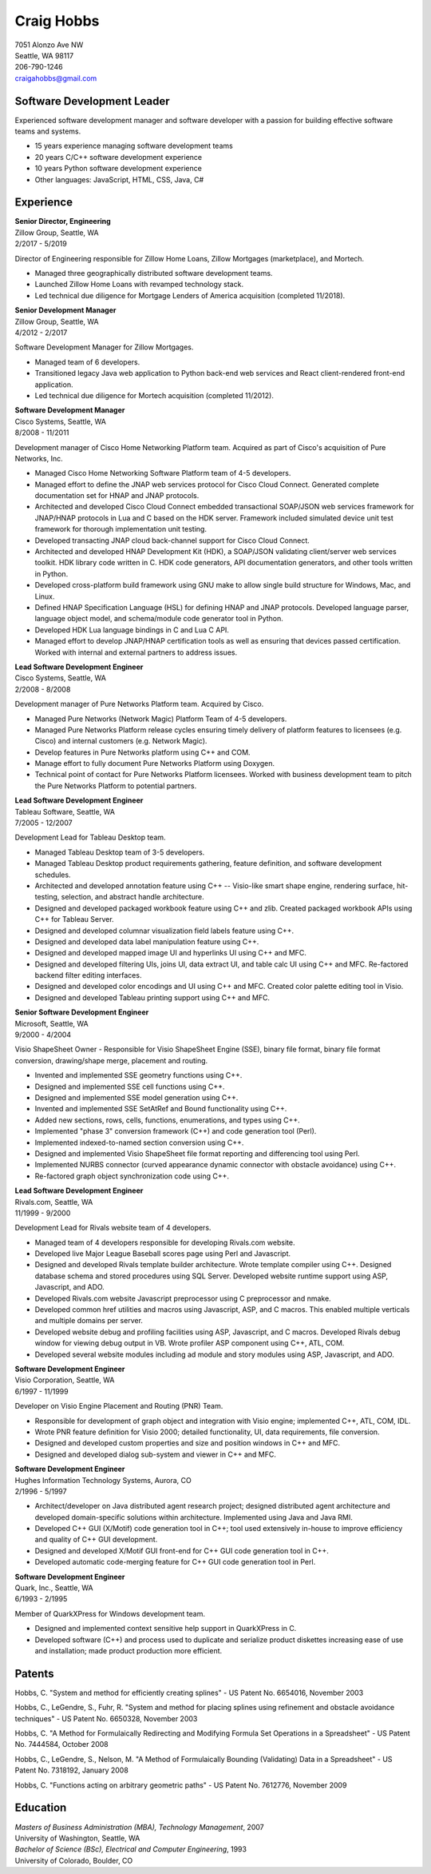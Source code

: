 Craig Hobbs
===========

| 7051 Alonzo Ave NW
| Seattle, WA 98117
| 206-790-1246
| craigahobbs@gmail.com


Software Development Leader
---------------------------

Experienced software development manager and software developer with a passion for building effective software teams and
systems.

* 15 years experience managing software development teams
* 20 years C/C++ software development experience
* 10 years Python software development experience
* Other languages: JavaScript, HTML, CSS, Java, C#


Experience
----------

| **Senior Director, Engineering**
| Zillow Group, Seattle, WA
| 2/2017 - 5/2019

Director of Engineering responsible for Zillow Home Loans, Zillow Mortgages (marketplace), and Mortech.

* Managed three geographically distributed software development teams.

* Launched Zillow Home Loans with revamped technology stack.

* Led technical due diligence for Mortgage Lenders of America acquisition (completed 11/2018).

| **Senior Development Manager**
| Zillow Group, Seattle, WA
| 4/2012 - 2/2017

Software Development Manager for Zillow Mortgages.

* Managed team of 6 developers.

* Transitioned legacy Java web application to Python back-end web services and React client-rendered front-end
  application.

* Led technical due diligence for Mortech acquisition (completed 11/2012).

| **Software Development Manager**
| Cisco Systems, Seattle, WA
| 8/2008 - 11/2011

Development manager of Cisco Home Networking Platform team. Acquired as part of Cisco's acquisition of Pure Networks,
Inc.

* Managed Cisco Home Networking Software Platform team of 4-5 developers.

* Managed effort to define the JNAP web services protocol for Cisco Cloud Connect. Generated complete documentation set
  for HNAP and JNAP protocols.

* Architected and developed Cisco Cloud Connect embedded transactional SOAP/JSON web services framework for JNAP/HNAP
  protocols in Lua and C based on the HDK server. Framework included simulated device unit test framework for thorough
  implementation unit testing.

* Developed transacting JNAP cloud back-channel support for Cisco Cloud Connect.

* Architected and developed HNAP Development Kit (HDK), a SOAP/JSON validating client/server web services toolkit. HDK
  library code written in C. HDK code generators, API documentation generators, and other tools written in Python.

* Developed cross-platform build framework using GNU make to allow single build structure for Windows, Mac, and Linux.

* Defined HNAP Specification Language (HSL) for defining HNAP and JNAP protocols. Developed language parser, language
  object model, and schema/module code generator tool in Python.

* Developed HDK Lua language bindings in C and Lua C API.

* Managed effort to develop JNAP/HNAP certification tools as well as ensuring that devices passed certification. Worked
  with internal and external partners to address issues.

| **Lead Software Development Engineer**
| Cisco Systems, Seattle, WA
| 2/2008 - 8/2008

Development manager of Pure Networks Platform team. Acquired by Cisco.

* Managed Pure Networks (Network Magic) Platform Team of 4-5 developers.

* Managed Pure Networks Platform release cycles ensuring timely delivery of platform features to licensees (e.g. Cisco)
  and internal customers (e.g. Network Magic).

* Develop features in Pure Networks platform using C++ and COM.

* Manage effort to fully document Pure Networks Platform using Doxygen.

* Technical point of contact for Pure Networks Platform licensees. Worked with business development team to pitch the
  Pure Networks Platform to potential partners.

| **Lead Software Development Engineer**
| Tableau Software, Seattle, WA
| 7/2005 - 12/2007

Development Lead for Tableau Desktop team.

* Managed Tableau Desktop team of 3-5 developers.

* Managed Tableau Desktop product requirements gathering, feature definition, and software development schedules.

* Architected and developed annotation feature using C++ -- Visio-like smart shape engine, rendering surface,
  hit-testing, selection, and abstract handle architecture.

* Designed and developed packaged workbook feature using C++ and zlib. Created packaged workbook APIs using C++ for
  Tableau Server.

* Designed and developed columnar visualization field labels feature using C++.

* Designed and developed data label manipulation feature using C++.

* Designed and developed mapped image UI and hyperlinks UI using C++ and MFC.

* Designed and developed filtering UIs, joins UI, data extract UI, and table calc UI using C++ and MFC. Re-factored
  backend filter editing interfaces.

* Designed and developed color encodings and UI using C++ and MFC. Created color palette editing tool in Visio.

* Designed and developed Tableau printing support using C++ and MFC.

| **Senior Software Development Engineer**
| Microsoft, Seattle, WA
| 9/2000 - 4/2004

Visio ShapeSheet Owner - Responsible for Visio ShapeSheet Engine (SSE), binary file format, binary file format
conversion, drawing/shape merge, placement and routing.

* Invented and implemented SSE geometry functions using C++.

* Designed and implemented SSE cell functions using C++.

* Designed and implemented SSE model generation using C++.

* Invented and implemented SSE SetAtRef and Bound functionality using C++.

* Added new sections, rows, cells, functions, enumerations, and types using C++.

* Implemented "phase 3" conversion framework (C++) and code generation tool (Perl).

* Implemented indexed-to-named section conversion using C++.

* Designed and implemented Visio ShapeSheet file format reporting and differencing tool using Perl.

* Implemented NURBS connector (curved appearance dynamic connector with obstacle avoidance) using C++.

* Re-factored graph object synchronization code using C++.

| **Lead Software Development Engineer**
| Rivals.com, Seattle, WA
| 11/1999 - 9/2000

Development Lead for Rivals website team of 4 developers.

* Managed team of 4 developers responsible for developing Rivals.com website.

* Developed live Major League Baseball scores page using Perl and Javascript.

* Designed and developed Rivals template builder architecture. Wrote template compiler using C++. Designed database
  schema and stored procedures using SQL Server. Developed website runtime support using ASP, Javascript, and ADO.

* Developed Rivals.com website Javascript preprocessor using C preprocessor and nmake.

* Developed common href utilities and macros using Javascript, ASP, and C macros. This enabled multiple verticals and
  multiple domains per server.

* Developed website debug and profiling facilities using ASP, Javascript, and C macros. Developed Rivals debug window
  for viewing debug output in VB. Wrote profiler ASP component using C++, ATL, COM.

* Developed several website modules including ad module and story modules using ASP, Javascript, and ADO.

| **Software Development Engineer**
| Visio Corporation, Seattle, WA
| 6/1997 - 11/1999

Developer on Visio Engine Placement and Routing (PNR) Team.

* Responsible for development of graph object and integration with Visio engine; implemented C++, ATL, COM, IDL.

* Wrote PNR feature definition for Visio 2000; detailed functionality, UI, data requirements, file conversion.

* Designed and developed custom properties and size and position windows in C++ and MFC.

* Designed and developed dialog sub-system and viewer in C++ and MFC.

| **Software Development Engineer**
| Hughes Information Technology Systems, Aurora, CO
| 2/1996 - 5/1997

* Architect/developer on Java distributed agent research project; designed distributed agent architecture and developed
  domain-specific solutions within architecture. Implemented using Java and Java RMI.

* Developed C++ GUI (X/Motif) code generation tool in C++; tool used extensively in-house to improve efficiency and
  quality of C++ GUI development.

* Designed and developed X/Motif GUI front-end for C++ GUI code generation tool in C++.

* Developed automatic code-merging feature for C++ GUI code generation tool in Perl.

| **Software Development Engineer**
| Quark, Inc., Seattle, WA
| 6/1993 - 2/1995

Member of QuarkXPress for Windows development team.

* Designed and implemented context sensitive help support in QuarkXPress in C.

* Developed software (C++) and process used to duplicate and serialize product diskettes increasing ease of use and
  installation; made product production more efficient.


Patents
-------

Hobbs, C. "System and method for efficiently creating splines" - US Patent No. 6654016, November 2003

Hobbs, C., LeGendre, S., Fuhr, R. "System and method for placing splines using refinement and obstacle avoidance
techniques" - US Patent No. 6650328, November 2003

Hobbs, C. "A Method for Formulaically Redirecting and Modifying Formula Set Operations in a Spreadsheet" - US Patent
No. 7444584, October 2008

Hobbs, C., LeGendre, S., Nelson, M. "A Method of Formulaically Bounding (Validating) Data in a Spreadsheet" - US Patent
No. 7318192, January 2008

Hobbs, C. "Functions acting on arbitrary geometric paths" - US Patent No. 7612776, November 2009


Education
---------

| *Masters of Business Administration (MBA), Technology Management*, 2007
| University of Washington, Seattle, WA

| *Bachelor of Science (BSc), Electrical and Computer Engineering*, 1993
| University of Colorado, Boulder, CO
